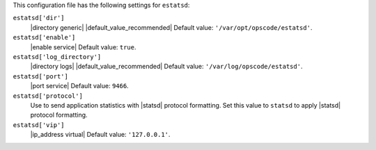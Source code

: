 .. The contents of this file are included in multiple topics.
.. This file should not be changed in a way that hinders its ability to appear in multiple documentation sets.


This configuration file has the following settings for ``estatsd``:

``estatsd['dir']``
   |directory generic| |default_value_recommended| Default value: ``'/var/opt/opscode/estatsd'``.

``estatsd['enable']``
   |enable service| Default value: ``true``.

``estatsd['log_directory']``
   |directory logs| |default_value_recommended| Default value: ``'/var/log/opscode/estatsd'``.

``estatsd['port']``
   |port service| Default value: ``9466``.

``estatsd['protocol']``
   Use to send application statistics with |statsd| protocol formatting. Set this value to ``statsd`` to apply |statsd| protocol formatting.

``estatsd['vip']``
   |ip_address virtual| Default value: ``'127.0.0.1'``.
